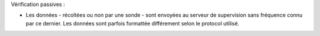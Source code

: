 Vérification passives :

* Les données - récoltées ou non par une sonde - sont envoyées au serveur de supervision sans fréquence connu par ce dernier. Les données sont parfois formattée différement selon le protocol utilisé.

